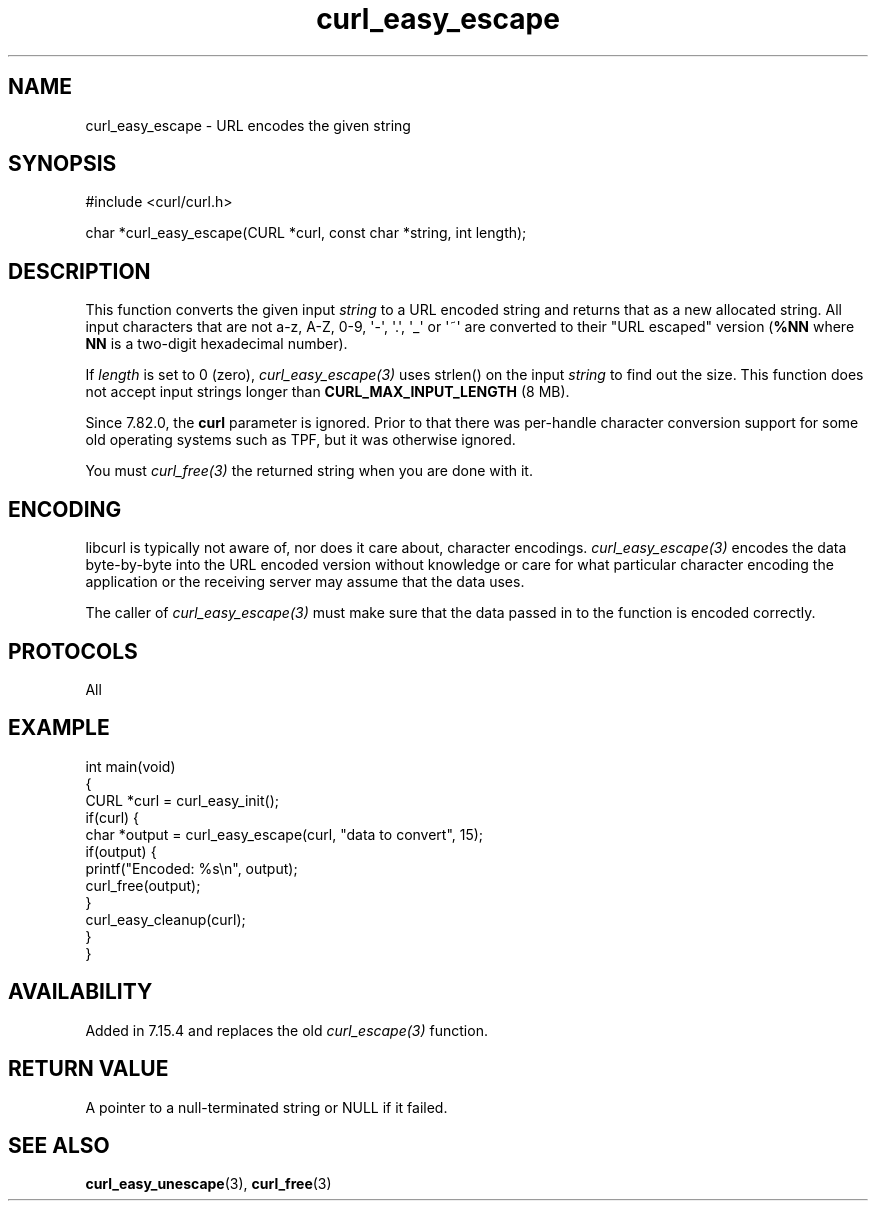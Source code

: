 .\" generated by cd2nroff 0.1 from curl_easy_escape.md
.TH curl_easy_escape 3 "April 18 2024" libcurl
.SH NAME
curl_easy_escape \- URL encodes the given string
.SH SYNOPSIS
.nf
#include <curl/curl.h>

char *curl_easy_escape(CURL *curl, const char *string, int length);
.fi
.SH DESCRIPTION
This function converts the given input \fIstring\fP to a URL encoded string
and returns that as a new allocated string. All input characters that are not
a\-z, A\-Z, 0\-9, \(aq\-\(aq, \(aq.\(aq, \(aq_\(aq or \(aq~\(aq are converted to their "URL escaped"
version (\fB%NN\fP where \fBNN\fP is a two\-digit hexadecimal number).

If \fIlength\fP is set to 0 (zero), \fIcurl_easy_escape(3)\fP uses strlen() on
the input \fIstring\fP to find out the size. This function does not accept
input strings longer than \fBCURL_MAX_INPUT_LENGTH\fP (8 MB).

Since 7.82.0, the \fBcurl\fP parameter is ignored. Prior to that there was
per\-handle character conversion support for some old operating systems such as
TPF, but it was otherwise ignored.

You must \fIcurl_free(3)\fP the returned string when you are done with it.
.SH ENCODING
libcurl is typically not aware of, nor does it care about, character
encodings. \fIcurl_easy_escape(3)\fP encodes the data byte\-by\-byte into the
URL encoded version without knowledge or care for what particular character
encoding the application or the receiving server may assume that the data
uses.

The caller of \fIcurl_easy_escape(3)\fP must make sure that the data passed in
to the function is encoded correctly.
.SH PROTOCOLS
All
.SH EXAMPLE
.nf
int main(void)
{
  CURL *curl = curl_easy_init();
  if(curl) {
    char *output = curl_easy_escape(curl, "data to convert", 15);
    if(output) {
      printf("Encoded: %s\\n", output);
      curl_free(output);
    }
    curl_easy_cleanup(curl);
  }
}
.fi
.SH AVAILABILITY
Added in 7.15.4 and replaces the old \fIcurl_escape(3)\fP function.
.SH RETURN VALUE
A pointer to a null\-terminated string or NULL if it failed.
.SH SEE ALSO
.BR curl_easy_unescape (3),
.BR curl_free (3)
